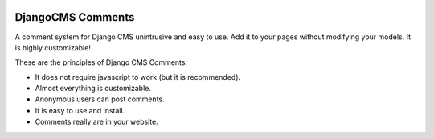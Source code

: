 .. image:: https://img.shields.io/travis/Nekmo/djangocms-comments.svg?maxAge=2592000
  :target: https://travis-ci.org/Nekmo/djangocms-comments
  :alt: Latest Travis CI build status

.. image:: https://codeclimate.com/github/Nekmo/djangocms-comments/badges/gpa.svg
  :target: https://codeclimate.com/github/Nekmo/djangocms-comments
  :alt: Code Climate

DjangoCMS Comments
==================
A comment system for Django CMS unintrusive and easy to use.
Add it to your pages without modifying your models. It is highly customizable!

These are the principles of Django CMS Comments:

- It does not require javascript to work (but it is recommended).
- Almost everything is customizable.
- Anonymous users can post comments.
- It is easy to use and install.
- Comments really are in your website.